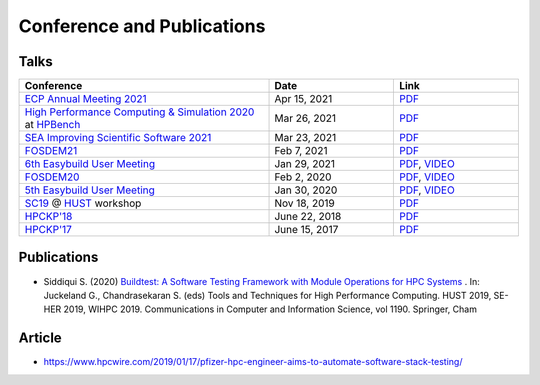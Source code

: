 .. _conferences:

Conference and Publications
============================

Talks
------------

.. csv-table::
    :header: "Conference", "Date", "Link"
    :widths:  60, 30, 30

    "`ECP Annual Meeting 2021 <https://whova.com/portal/webapp/ecpan_202104/Agenda/1511107>`_", "Apr 15, 2021", "`PDF <https://drive.google.com/file/d/134bZIWyp0AL60I1bW4oWywCYW0oV8ckB/view?usp=sharing>`_"
    "`High Performance Computing & Simulation 2020 <http://hpcs2020.cisedu.info/>`_ at `HPBench <http://hpcs2020.cisedu.info/2-conference/special-sessions/session02-hpbench>`_", "Mar 26, 2021", "`PDF <https://drive.google.com/file/d/13Otx6w1hBxdW4WwrK4v1QCp2d0dTNiV0/view?usp=sharing>`_"
    "`SEA Improving Scientific Software 2021 <https://sea.ucar.edu/conference/2021>`_ ", "Mar 23, 2021", "`PDF <https://drive.google.com/file/d/1zs-l7a1GF7ws26Oq1zvFp3VaQ8xdHOhG/view?usp=sharing>`_"
    "FOSDEM21_", "Feb 7, 2021", "`PDF <https://fosdem.org/2021/schedule/event/buildtest/attachments/slides/4399/export/events/attachments/buildtest/slides/4399/buildtest_fosdem21.pdf>`_"
    "`6th Easybuild User Meeting <https://easybuild.io/eum/>`_", "Jan 29, 2021", "`PDF <https://easybuild.io/eum/022_eum21_buildtest.pdf>`_, `VIDEO <https://youtu.be/FI3ES9B89Ig>`_"
    "FOSDEM20_", "Feb 2, 2020", "`PDF <https://archive.fosdem.org/2020/schedule/event/buildtest/attachments/slides/3602/export/events/attachments/buildtest/slides/3602/buildtest_fosdem20.pdf>`_, `VIDEO <https://ftp.heanet.ie/mirrors/fosdem-video/2020/UB5.132/buildtest.webm>`_"
    "`5th Easybuild User Meeting <https://github.com/easybuilders/easybuild/wiki/5th-EasyBuild-User-Meeting>`_", "Jan 30, 2020","`PDF <https://github.com/buildtesters/buildtest/blob/devel/docs/slides/buildtest-fifth-easybuild-user-meeting.pdf>`_, `VIDEO <https://youtu.be/YcaXjufRRgI>`_"
    "SC19_ @ HUST_ workshop", "Nov 18, 2019", "`PDF <https://github.com/buildtesters/buildtest/blob/devel/docs/slides/buildtest_hust19.pdf>`_"
    "`HPCKP'18 <https://hpckp.org/past-edition/hpckp-18/>`_", "June 22, 2018", "`PDF <https://github.com/buildtesters/buildtest/blob/devel/docs/slides/buildtest_hpckp18.pdf>`_"
    "`HPCKP'17 <https://hpckp.org/past-edition/hpckp-17/>`_", "June 15, 2017", "`PDF <https://github.com/buildtesters/buildtest/blob/devel/docs/slides/buildtest_hpckp17.pdf>`_"

Publications
--------------

- Siddiqui S. (2020) `Buildtest: A Software Testing Framework with Module Operations for HPC Systems <https://doi.org/10.1007/978-3-030-44728-1_1>`_ . In: Juckeland G., Chandrasekaran S. (eds) Tools and Techniques for High Performance Computing. HUST 2019, SE-HER 2019, WIHPC 2019. Communications in Computer and Information Science, vol 1190. Springer, Cham

.. _HPCS2020: http://hpcs2020.cisedu.info/
.. _FOSDEM21: https://fosdem.org/2021/schedule/event/buildtest/
.. _FOSDEM20: https://archive.fosdem.org/2020/schedule/event/buildtest/
.. _HUST: https://hust-workshop.github.io/
.. _SC19: https://sc19.supercomputing.org/

Article
-------

- https://www.hpcwire.com/2019/01/17/pfizer-hpc-engineer-aims-to-automate-software-stack-testing/

